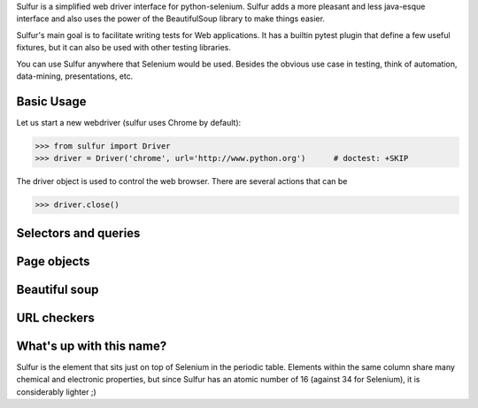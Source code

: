 Sulfur is a simplified web driver interface for python-selenium. Sulfur adds
a more pleasant and less java-esque interface and also uses the power of the
BeautifulSoup library to make things easier.

Sulfur's main goal is to facilitate writing tests for Web applications. It has
a builtin pytest plugin that define a few useful fixtures, but it can also be
used with other testing libraries.

You can use Sulfur anywhere that Selenium would be used. Besides the obvious
use case in testing, think of automation, data-mining, presentations, etc.


Basic Usage
===========

Let us start a new webdriver (sulfur uses Chrome by default):

>>> from sulfur import Driver
>>> driver = Driver('chrome', url='http://www.python.org')      # doctest: +SKIP

.. invisible-code-block:: python
    driver = Driver('phantomjs', url='http://www.python.org')

The driver object is used to control the web browser. There are several actions
that can be


>>> driver.close()


Selectors and queries
=====================


Page objects
============


Beautiful soup
==============


URL checkers
============


What's up with this name?
=========================

Sulfur is the element that sits just on top of Selenium in the periodic table.
Elements within the same column share many chemical and electronic properties,
but since Sulfur has an atomic number of 16 (against 34 for Selenium), it is
considerably lighter ;)